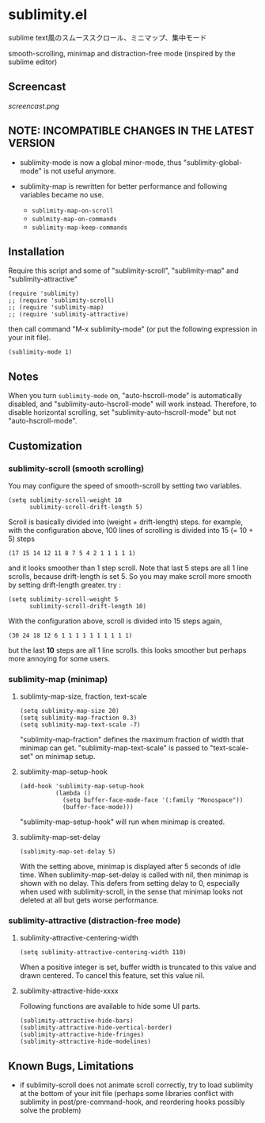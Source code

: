 * sublimity.el

sublime text風のスムーススクロール、ミニマップ、集中モード

smooth-scrolling, minimap and distraction-free mode (inspired by the
sublime editor)

** Screencast

[[screencast.png]]

** NOTE: INCOMPATIBLE CHANGES IN THE LATEST VERSION

- sublimity-mode is now a global minor-mode, thus
  "sublimity-global-mode" is not useful anymore.

- sublimity-map is rewritten for better performance and following
  variables became no use.
  + =sublimity-map-on-scroll=
  + =sublmity-map-on-commands=
  + =sublimity-map-keep-commands=

** Installation

Require this script and some of "sublimity-scroll", "sublimity-map"
and "sublimity-attractive"

: (require 'sublimity)
: ;; (require 'sublimity-scroll)
: ;; (require 'sublimity-map)
: ;; (require 'sublimity-attractive)

then call command "M-x sublimity-mode" (or put the following
expression in your init file).

: (sublimity-mode 1)

** Notes

When you turn =sublimity-mode= on, "auto-hscroll-mode" is
automatically disabled, and "sublimity-auto-hscroll-mode" will work
instead. Therefore, to disable horizontal scrolling, set
"sublimity-auto-hscroll-mode" but not "auto-hscroll-mode".

** Customization
*** sublimity-scroll (smooth scrolling)

You may configure the speed of smooth-scroll by setting two variables.

: (setq sublimity-scroll-weight 10
:       sublimity-scroll-drift-length 5)

Scroll is basically divided into (weight + drift-length) steps. for
example, with the configuration above, 100 lines of scrolling is
divided into 15 (= 10 + 5) steps

: (17 15 14 12 11 8 7 5 4 2 1 1 1 1 1)

and it looks smoother than 1 step scroll. Note that last 5 steps are
all 1 line scrolls, because drift-length is set 5. So you may make
scroll more smooth by setting drift-length greater. try :

: (setq sublimity-scroll-weight 5
:       sublimity-scroll-drift-length 10)

With the configuration above, scroll is divided into 15 steps again,

: (30 24 18 12 6 1 1 1 1 1 1 1 1 1 1)

but the last *10* steps are all 1 line scrolls. this looks smoother
but perhaps more annoying for some users.

*** sublimity-map (minimap)
**** sublimty-map-size, fraction, text-scale

: (setq sublimity-map-size 20)
: (setq sublimity-map-fraction 0.3)
: (setq sublimity-map-text-scale -7)

"sublimity-map-fraction" defines the maximum fraction of width that
minimap can get. "sublimity-map-text-scale" is passed to
"text-scale-set" on minimap setup.

**** sublimity-map-setup-hook

: (add-hook 'sublimity-map-setup-hook
:           (lambda ()
:             (setq buffer-face-mode-face '(:family "Monospace"))
:             (buffer-face-mode)))

"sublimity-map-setup-hook" will run when minimap is created.

**** sublimity-map-set-delay

: (sublimity-map-set-delay 5)

With the setting above, minimap is displayed after 5 seconds of idle
time. When sublimity-map-set-delay is called with nil, then minimap is
shown with no delay. This defers from setting delay to 0, especially
when used with sublimity-scroll, in the sense that minimap looks not
deleted at all but gets worse performance.

*** sublimity-attractive (distraction-free mode)
**** sublimity-attractive-centering-width

: (setq sublimity-attractive-centering-width 110)

When a positive integer is set, buffer width is truncated to this
value and drawn centered. To cancel this feature, set this value nil.

**** sublimity-attractive-hide-xxxx

Following functions are available to hide some UI parts.

: (sublimity-attractive-hide-bars)
: (sublimity-attractive-hide-vertical-border)
: (sublimity-attractive-hide-fringes)
: (sublimity-attractive-hide-modelines)

** Known Bugs, Limitations

+ if sublimity-scroll does not animate scroll correctly, try to load
  sublimity at the bottom of your init file (perhaps some libraries
  conflict with sublimity in post/pre-command-hook, and reordering hooks
  possibly solve the problem)
